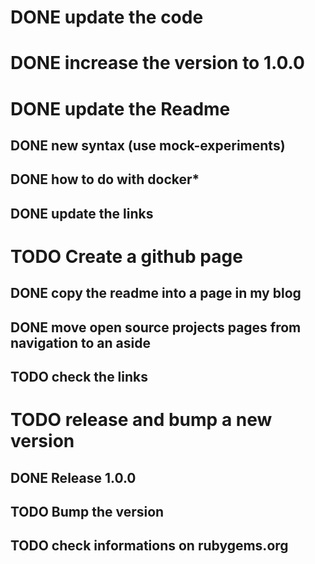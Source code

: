 * DONE update the code
* DONE increase the version to 1.0.0
* DONE update the Readme
** DONE new syntax (use mock-experiments)
** DONE how to do with docker*
** DONE update the links
* TODO Create a github page
** DONE copy the readme into a page in my blog
** DONE move open source projects pages from navigation to an aside
** TODO check the links
* TODO release and bump a new version
** DONE Release 1.0.0
** TODO Bump the version
** TODO check informations on rubygems.org
